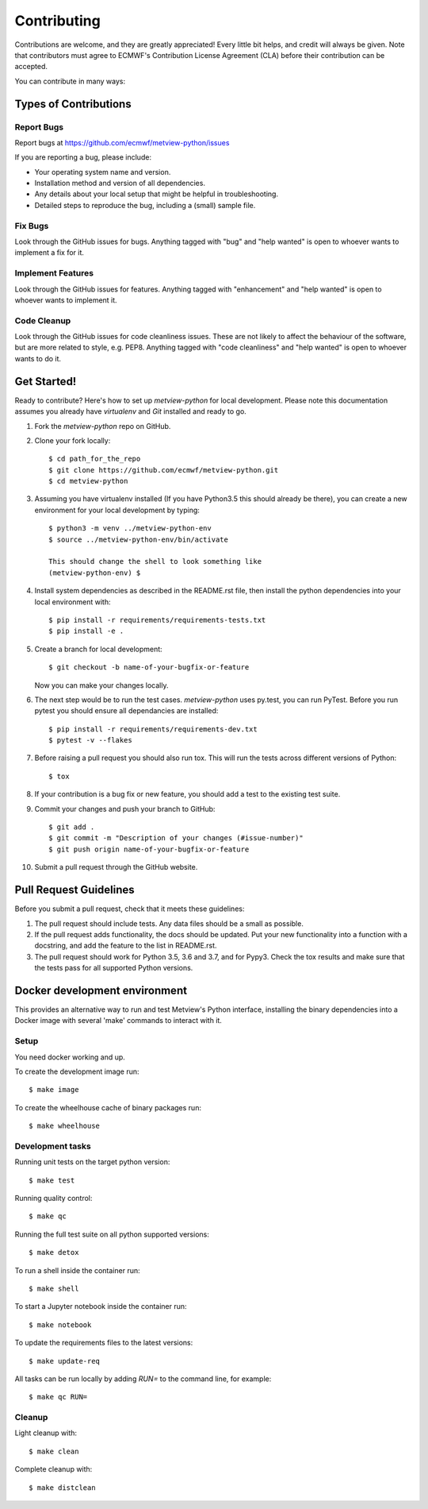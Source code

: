 
.. highlight:: console


============
Contributing
============

Contributions are welcome, and they are greatly appreciated! Every
little bit helps, and credit will always be given. Note that contributors must
agree to ECMWF's Contribution License Agreement (CLA) before their contribution
can be accepted.

You can contribute in many ways:

Types of Contributions
----------------------

Report Bugs
~~~~~~~~~~~

Report bugs at https://github.com/ecmwf/metview-python/issues

If you are reporting a bug, please include:

* Your operating system name and version.
* Installation method and version of all dependencies.
* Any details about your local setup that might be helpful in troubleshooting.
* Detailed steps to reproduce the bug, including a (small) sample file.

Fix Bugs
~~~~~~~~

Look through the GitHub issues for bugs. Anything tagged with "bug"
and "help wanted" is open to whoever wants to implement a fix for it.

Implement Features
~~~~~~~~~~~~~~~~~~

Look through the GitHub issues for features. Anything tagged with "enhancement"
and "help wanted" is open to whoever wants to implement it.

Code Cleanup
~~~~~~~~~~~~

Look through the GitHub issues for code cleanliness issues. These are not likely to
affect the behaviour of the software, but are more related to style, e.g. PEP8.
Anything tagged with "code cleanliness" and "help wanted" is open to whoever wants to do it.


Get Started!
------------

Ready to contribute? Here's how to set up `metview-python` for local development. Please note this documentation assumes
you already have `virtualenv` and `Git` installed and ready to go.

1. Fork the `metview-python` repo on GitHub.
2. Clone your fork locally::

    $ cd path_for_the_repo
    $ git clone https://github.com/ecmwf/metview-python.git
    $ cd metview-python

3. Assuming you have virtualenv installed (If you have Python3.5 this should already be there), you can create a new environment for your local development by typing::

    $ python3 -m venv ../metview-python-env
    $ source ../metview-python-env/bin/activate

    This should change the shell to look something like
    (metview-python-env) $

4. Install system dependencies as described in the README.rst file, then install the python dependencies into your local environment with::

    $ pip install -r requirements/requirements-tests.txt
    $ pip install -e .

5. Create a branch for local development::

    $ git checkout -b name-of-your-bugfix-or-feature

   Now you can make your changes locally.

6. The next step would be to run the test cases. `metview-python` uses py.test, you can run PyTest. Before you run pytest you should ensure all dependancies are installed::

    $ pip install -r requirements/requirements-dev.txt
    $ pytest -v --flakes

7. Before raising a pull request you should also run tox. This will run the tests across different versions of Python::

    $ tox

8. If your contribution is a bug fix or new feature, you should add a test to the existing test suite.

9. Commit your changes and push your branch to GitHub::

    $ git add .
    $ git commit -m "Description of your changes (#issue-number)"
    $ git push origin name-of-your-bugfix-or-feature

10. Submit a pull request through the GitHub website.

Pull Request Guidelines
-----------------------

Before you submit a pull request, check that it meets these guidelines:

1. The pull request should include tests. Any data files should be a small as possible.

2. If the pull request adds functionality, the docs should be updated. Put
   your new functionality into a function with a docstring, and add the
   feature to the list in README.rst.

3. The pull request should work for Python 3.5, 3.6 and 3.7, and for Pypy3. Check
   the tox results and make sure that the tests pass for all supported Python versions.






Docker development environment
------------------------------

This provides an alternative way to run and test Metview's Python interface, installing
the binary dependencies into a Docker image with several 'make' commands to interact with it.

Setup
~~~~~

You need docker working and up.

To create the development image run::

    $ make image

To create the wheelhouse cache of binary packages run::

    $ make wheelhouse


Development tasks
~~~~~~~~~~~~~~~~~

Running unit tests on the target python version::

    $ make test

Running quality control::

    $ make qc

Running the full test suite on all python supported versions::

    $ make detox

To run a shell inside the container run::

    $ make shell

To start a Jupyter notebook inside the container run::

    $ make notebook

To update the requirements files to the latest versions::

    $ make update-req

All tasks can be run locally by adding `RUN=` to the command line, for example::

    $ make qc RUN=


Cleanup
~~~~~~~

Light cleanup with::

    $ make clean

Complete cleanup with::

    $ make distclean

